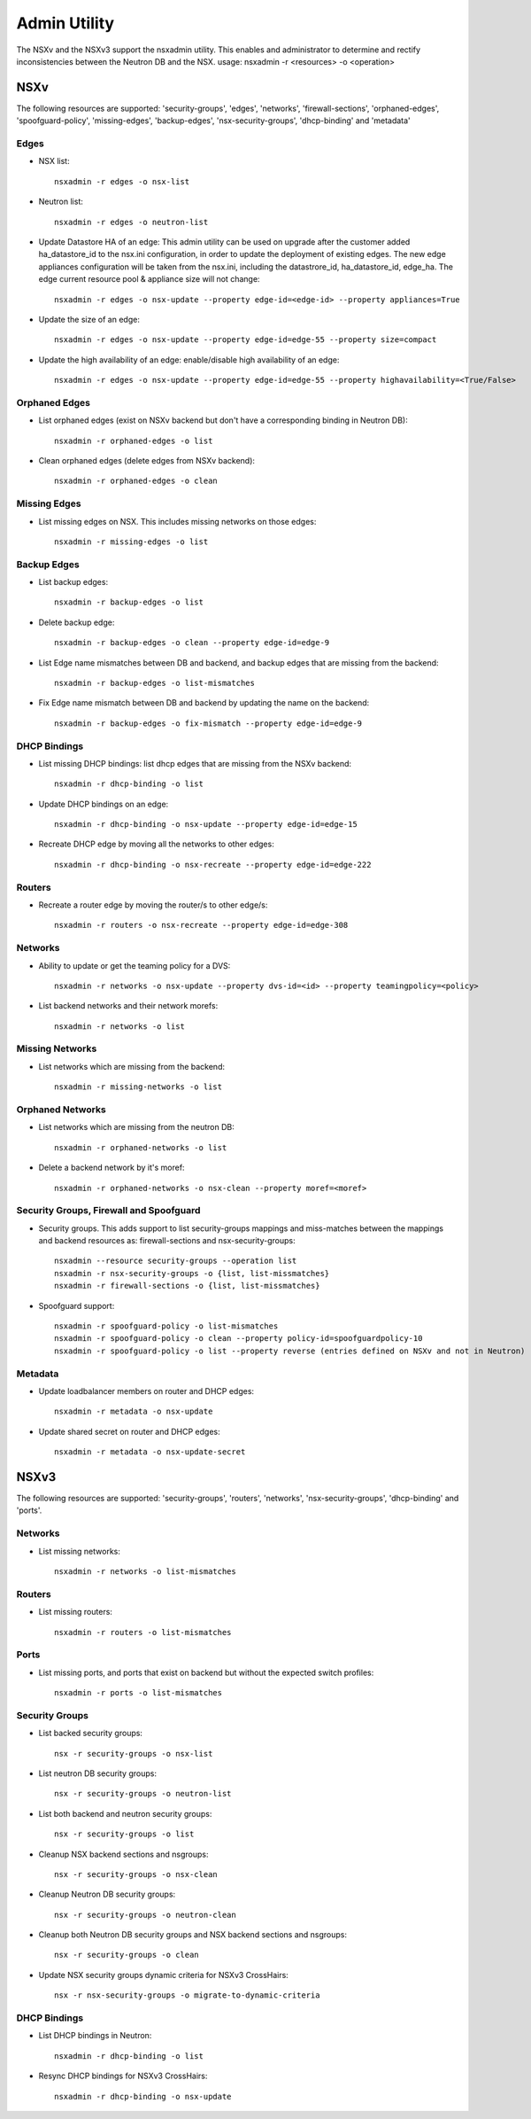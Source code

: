 Admin Utility
=============

The NSXv and the NSXv3 support the nsxadmin utility. This enables and administrator to determine and rectify inconsistencies between the Neutron DB and the NSX.
usage: nsxadmin -r <resources> -o <operation>

NSXv
----

The following resources are supported: 'security-groups', 'edges', 'networks', 'firewall-sections', 'orphaned-edges', 'spoofguard-policy', 'missing-edges', 'backup-edges', 'nsx-security-groups', 'dhcp-binding' and  'metadata'

Edges
~~~~~

- NSX list::

    nsxadmin -r edges -o nsx-list

- Neutron list::

    nsxadmin -r edges -o neutron-list

- Update Datastore HA of an edge: This admin utility can be used on upgrade after the customer added ha_datastore_id to the nsx.ini configuration, in order to update the deployment of existing edges. The new edge appliances configuration will be taken from the nsx.ini, including the datastrore_id, ha_datastore_id, edge_ha. The edge current resource pool & appliance size will not change::

    nsxadmin -r edges -o nsx-update --property edge-id=<edge-id> --property appliances=True

- Update the size of an edge::

   nsxadmin -r edges -o nsx-update --property edge-id=edge-55 --property size=compact

- Update the high availability of an edge: enable/disable high availability of an edge::

   nsxadmin -r edges -o nsx-update --property edge-id=edge-55 --property highavailability=<True/False>

Orphaned Edges
~~~~~~~~~~~~~~

- List orphaned edges (exist on NSXv backend but don't have a corresponding binding in Neutron DB)::

    nsxadmin -r orphaned-edges -o list

- Clean orphaned edges (delete edges from NSXv backend)::

    nsxadmin -r orphaned-edges -o clean

Missing Edges
~~~~~~~~~~~~~

-  List missing edges on NSX. This includes missing networks on those edges::

    nsxadmin -r missing-edges -o list

Backup Edges
~~~~~~~~~~~~

- List backup edges::

   nsxadmin -r backup-edges -o list

- Delete backup edge::

   nsxadmin -r backup-edges -o clean --property edge-id=edge-9

- List Edge name mismatches between DB and backend, and backup edges that are missing from the backend::

   nsxadmin -r backup-edges -o list-mismatches

- Fix Edge name mismatch between DB and backend by updating the name on the backend::

   nsxadmin -r backup-edges -o fix-mismatch --property edge-id=edge-9

DHCP Bindings
~~~~~~~~~~~~~
- List missing DHCP bindings: list dhcp edges that are missing from the NSXv backend::

   nsxadmin -r dhcp-binding -o list

- Update DHCP bindings on an edge::

   nsxadmin -r dhcp-binding -o nsx-update --property edge-id=edge-15

- Recreate DHCP edge by moving all the networks to other edges::

   nsxadmin -r dhcp-binding -o nsx-recreate --property edge-id=edge-222

Routers
~~~~~~~
- Recreate a router edge by moving the router/s to other edge/s::

   nsxadmin -r routers -o nsx-recreate --property edge-id=edge-308

Networks
~~~~~~~~

- Ability to update or get the teaming policy for a DVS::

   nsxadmin -r networks -o nsx-update --property dvs-id=<id> --property teamingpolicy=<policy>

- List backend networks and their network morefs::

   nsxadmin -r networks -o list

Missing Networks
~~~~~~~~~~~~~~~~

- List networks which are missing from the backend::

   nsxadmin -r missing-networks -o list

Orphaned Networks
~~~~~~~~~~~~~~~~

- List networks which are missing from the neutron DB::

   nsxadmin -r orphaned-networks -o list

- Delete a backend network by it's moref::

   nsxadmin -r orphaned-networks -o nsx-clean --property moref=<moref>

Security Groups, Firewall and Spoofguard
~~~~~~~~~~~~~~~~~~~~~~~~~~~~~~~~~~~~~~~~

- Security groups. This adds support to list security-groups mappings and miss-matches between the mappings and backend resources as: firewall-sections and nsx-security-groups::

   nsxadmin --resource security-groups --operation list
   nsxadmin -r nsx-security-groups -o {list, list-missmatches}
   nsxadmin -r firewall-sections -o {list, list-missmatches}

- Spoofguard support::

   nsxadmin -r spoofguard-policy -o list-mismatches
   nsxadmin -r spoofguard-policy -o clean --property policy-id=spoofguardpolicy-10
   nsxadmin -r spoofguard-policy -o list --property reverse (entries defined on NSXv and not in Neutron)

Metadata
~~~~~~~~

- Update loadbalancer members on router and DHCP edges::

   nsxadmin -r metadata -o nsx-update

- Update shared secret on router and DHCP edges::

   nsxadmin -r metadata -o nsx-update-secret

NSXv3
-----

The following resources are supported: 'security-groups', 'routers', 'networks', 'nsx-security-groups', 'dhcp-binding' and 'ports'.

Networks
~~~~~~~~

- List missing networks::

    nsxadmin -r networks -o list-mismatches

Routers
~~~~~~~

- List missing routers::

    nsxadmin -r routers -o list-mismatches

Ports
~~~~~

- List missing ports, and ports that exist on backend but without the expected switch profiles::

    nsxadmin -r ports -o list-mismatches

Security Groups
~~~~~~~~~~~~~~~

- List backed security groups::

    nsx -r security-groups -o nsx-list

- List neutron DB security groups::

    nsx -r security-groups -o neutron-list

- List both backend and neutron security groups::

    nsx -r security-groups -o list

- Cleanup NSX backend sections and nsgroups::

    nsx -r security-groups -o nsx-clean

- Cleanup Neutron DB security groups::

    nsx -r security-groups -o neutron-clean

- Cleanup both Neutron DB security groups and NSX backend sections and nsgroups::

    nsx -r security-groups -o clean

- Update NSX security groups dynamic criteria for NSXv3 CrossHairs::

    nsx -r nsx-security-groups -o migrate-to-dynamic-criteria

DHCP Bindings
~~~~~~~~~~~~~

- List DHCP bindings in Neutron::

    nsxadmin -r dhcp-binding -o list

- Resync DHCP bindings for NSXv3 CrossHairs::

    nsxadmin -r dhcp-binding -o nsx-update
